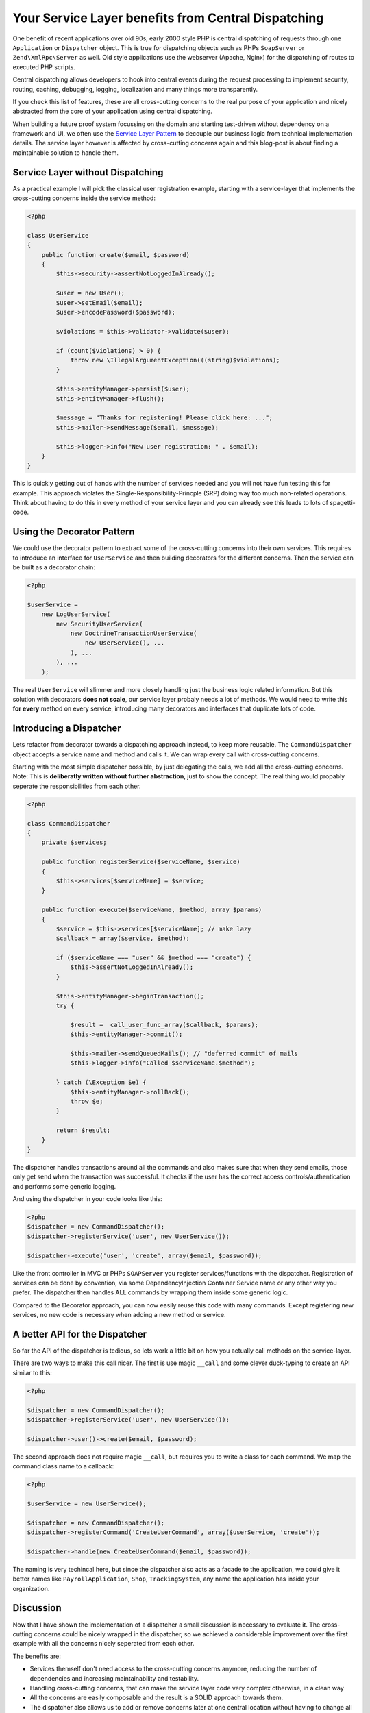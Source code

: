 Your Service Layer benefits from Central Dispatching
====================================================

One benefit of recent applications over old 90s, early 2000 style PHP is
central dispatching of requests through one ``Application`` or ``Dispatcher``
object. This is true for dispatching objects such as PHPs ``SoapServer`` or
``Zend\XmlRpc\Server`` as well. Old style applications use the
webserver (Apache, Nginx) for the dispatching of routes to executed PHP
scripts.

Central dispatching allows developers to hook into central events during the
request processing to implement security, routing, caching, debugging, logging,
localization and many things more transparently.

If you check this list of features, these are all cross-cutting concerns to
the real purpose of your application and nicely abstracted from the core
of your application using central dispatching.

When building a future proof system focussing on the domain and starting
test-driven without dependency on a framework and UI, we often use the `Service
Layer Pattern <http://martinfowler.com/eaaCatalog/serviceLayer.html>`_ to
decouple our business logic from technical implementation details. The service
layer however is affected by cross-cutting concerns again and this blog-post
is about finding a maintainable solution to handle them.

Service Layer without Dispatching
---------------------------------

As a practical example I will pick the classical user registration example,
starting with a service-layer that implements the cross-cutting
concerns inside the service method:

.. code-block:: php

    <?php

    class UserService
    {
        public function create($email, $password)
        {
            $this->security->assertNotLoggedInAlready();

            $user = new User();
            $user->setEmail($email);
            $user->encodePassword($password);

            $violations = $this->validator->validate($user);

            if (count($violations) > 0) {
                throw new \IllegalArgumentException(((string)$violations);
            }

            $this->entityManager->persist($user);
            $this->entityManager->flush();

            $message = "Thanks for registering! Please click here: ...";
            $this->mailer->sendMessage($email, $message);

            $this->logger->info("New user registration: " . $email);
        }
    }

This is quickly getting out of hands with the number of services needed and you
will not have fun testing this for example. This approach violates the
Single-Responsibility-Princple (SRP) doing way too much non-related operations.
Think about having to do this in every method of your service layer and you
can already see this leads to lots of spagetti-code.

Using the Decorator Pattern
---------------------------

We could use the decorator pattern to extract some of the cross-cutting concerns
into their own services. This requires to introduce an interface for ``UserService``
and then building decorators for the different concerns. Then the service
can be built as a decorator chain:

.. code-block:: php

    <?php

    $userService =
        new LogUserService(
            new SecurityUserService(
                new DoctrineTransactionUserService(
                    new UserService(), ...
                ), ...
            ), ...
        );

The real ``UserService`` will slimmer and more closely handling just the
business logic related information. But this solution with decorators **does
not scale**, our service layer probaly needs a lot of methods. We would need to
write this **for every** method on every service, introducing many decorators
and interfaces that duplicate lots of code.

Introducing a Dispatcher
------------------------

Lets refactor from decorator towards a dispatching approach instead, to
keep more reusable. The ``CommandDispatcher`` object accepts a service name
and method and calls it. We can wrap every call with cross-cutting
concerns.

Starting with the most simple dispatcher possible, by just delegating the calls,
we add all the cross-cutting concerns. Note: This is **deliberatly written
without further abstraction**, just to show the concept. The real thing would
propably seperate the responsibilities from each other.

.. code-block:: php

    <?php

    class CommandDispatcher
    {
        private $services;

        public function registerService($serviceName, $service)
        {
            $this->services[$serviceName] = $service;
        }

        public function execute($serviceName, $method, array $params)
        {
            $service = $this->services[$serviceName]; // make lazy
            $callback = array($service, $method);

            if ($serviceName === "user" && $method === "create") {
                $this->assertNotLoggedInAlready();
            }

            $this->entityManager->beginTransaction();
            try {

                $result =  call_user_func_array($callback, $params);
                $this->entityManager->commit();

                $this->mailer->sendQueuedMails(); // "deferred commit" of mails
                $this->logger->info("Called $serviceName.$method");

            } catch (\Exception $e) {
                $this->entityManager->rollBack();
                throw $e;
            }

            return $result;
        }
    }

The dispatcher handles transactions around all the commands and also makes sure
that when they send emails, those only get send when the transaction was
successful. It checks if the user has the correct access
controls/authentication and performs some generic logging.

And using the dispatcher in your code looks like this:

.. code-block:: php

    <?php
    $dispatcher = new CommandDispatcher();
    $dispatcher->registerService('user', new UserService());

    $dispatcher->execute('user', 'create', array($email, $password));

Like the front controller in MVC or PHPs ``SOAPServer`` you register
services/functions with the dispatcher. Registration of services can be done by
convention, via some DependencyInjection Container Service name or any other
way you prefer. The dispatcher then handles ALL commands by wrapping them
inside some generic logic.

Compared to the Decorator approach, you can now easily reuse this code with
many commands. Except registering new services, no new code is necessary when
adding a new method or service.

A better API for the Dispatcher
-------------------------------
    
So far the API of the dispatcher is tedious, so lets work a little bit on how
you actually call methods on the service-layer.

There are two ways to make this call nicer. The first is use magic ``__call`` and some
clever duck-typing to create an API similar to this:

.. code-block:: php

    <?php

    $dispatcher = new CommandDispatcher();
    $dispatcher->registerService('user', new UserService());

    $dispatcher->user()->create($email, $password);

The second approach does not require magic ``__call``, but requires you to write a class for each
command. We map the command class name to a callback:

.. code-block:: php

    <?php

    $userService = new UserService();

    $dispatcher = new CommandDispatcher();
    $dispatcher->registerCommand('CreateUserCommand', array($userService, 'create'));

    $dispatcher->handle(new CreateUserCommand($email, $password));

The naming is very techincal here, but since the dispatcher also acts as a
facade to the application, we could give it better names like
``PayrollApplication``, ``Shop``, ``TrackingSystem``, any name the application
has inside your organization.

Discussion
----------

Now that I have shown the implementation of a dispatcher a small discussion
is necessary to evaluate it. The cross-cutting concerns could be nicely
wrapped in the dispatcher, so we achieved a considerable improvement
over the first example with all the concerns nicely seperated from each other.

The benefits are:

- Services themself don't need access to the cross-cutting concerns anymore,
  reducing the number of dependencies and increasing maintainability and
  testability.

- Handling cross-cutting concerns, that can make the service layer code very
  complex otherwise, in a clean way
  
- All the concerns are easily composable and the result is a SOLID approach towards them.

- The dispatcher also allows us to add or remove concerns later at one central
  location without having to change all the service layer code.

- The framework we use can be very simple as long it fullfils the major
  requirement to be easily compatible to the dispatcher approach.

How do we use this dispatcher in our MVC framework though? Instead of using
controllers/actions a REST or SOAP API could just use the dispatching and
services directly and map the HTTP request to it based on convention. This
would be a real win and simplify the framework-glue code considerably.

In a web-application however this is not so simple. We need to send redirects,
manage session state and handle request and response data, which often requires one
specific controller-action for each command. With some experimentation
it might be possible to achieve a much higher re-use here, but it might fail as
well.

That brings us to the downside of the dispatcher approach:

- We need some additional code and extra classes, which might be too much for
  small applications and the indirection of handling cross-cutting concerns
  might confuse teammates. 

- Having the dispatcher object inside controllers feels strange from the MVC
  point of view, it doesn't really fit. It also still may require implementing
  one action for every command, not simplifying this part of the development.

- While other languages don't need this because of their support for AOP and
  annotations (Spring for Java for example) this is necessary in PHP only,
  because we don't have this features.

- Unless we use the explicit command object approach, there is no
  auto-completion for commands on the dispatcher in the IDEs.

My conclusion from working with both kind of service layers: If you decided for
such a service layer, then my experience shows it is a mistake not to use a
dispatcher, because the benefits outweigh the downsides.

.. author:: default
.. categories:: none
.. tags:: none
.. comments::
